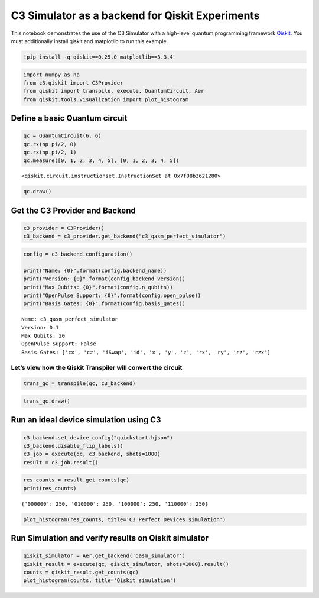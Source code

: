 C3 Simulator as a backend for Qiskit Experiments
================================================

This notebook demonstrates the use of the C3 Simulator with a high-level
quantum programming framework `Qiskit <https://www.qiskit.org>`__. You
must additionally install qiskit and matplotlib to run this example.

.. code:: ipython3

    !pip install -q qiskit==0.25.0 matplotlib==3.3.4

.. code:: ipython3

    import numpy as np
    from c3.qiskit import C3Provider
    from qiskit import transpile, execute, QuantumCircuit, Aer
    from qiskit.tools.visualization import plot_histogram

Define a basic Quantum circuit
------------------------------

.. code:: ipython3

    qc = QuantumCircuit(6, 6)
    qc.rx(np.pi/2, 0)
    qc.rx(np.pi/2, 1)
    qc.measure([0, 1, 2, 3, 4, 5], [0, 1, 2, 3, 4, 5])




.. parsed-literal::

    <qiskit.circuit.instructionset.InstructionSet at 0x7f08b3621280>



.. code:: ipython3

    qc.draw()




.. raw:: html

    <pre style="word-wrap: normal;white-space: pre;background: #fff0;line-height: 1.1;font-family: &quot;Courier New&quot;,Courier,monospace">     ┌─────────┐         ┌─┐   
    q_0: ┤ RX(π/2) ├─────────┤M├───
         ├─────────┤         └╥┘┌─┐
    q_1: ┤ RX(π/2) ├──────────╫─┤M├
         └───┬─┬───┘          ║ └╥┘
    q_2: ────┤M├──────────────╫──╫─
             └╥┘    ┌─┐       ║  ║ 
    q_3: ─────╫─────┤M├───────╫──╫─
              ║     └╥┘┌─┐    ║  ║ 
    q_4: ─────╫──────╫─┤M├────╫──╫─
              ║      ║ └╥┘┌─┐ ║  ║ 
    q_5: ─────╫──────╫──╫─┤M├─╫──╫─
              ║      ║  ║ └╥┘ ║  ║ 
    c: 6/═════╩══════╩══╩══╩══╩══╩═
              2      3  4  5  0  1 </pre>



Get the C3 Provider and Backend
-------------------------------

.. code:: ipython3

    c3_provider = C3Provider()
    c3_backend = c3_provider.get_backend("c3_qasm_perfect_simulator")

.. code:: ipython3

    config = c3_backend.configuration()
    
    print("Name: {0}".format(config.backend_name))
    print("Version: {0}".format(config.backend_version))
    print("Max Qubits: {0}".format(config.n_qubits))
    print("OpenPulse Support: {0}".format(config.open_pulse))
    print("Basis Gates: {0}".format(config.basis_gates))


.. parsed-literal::

    Name: c3_qasm_perfect_simulator
    Version: 0.1
    Max Qubits: 20
    OpenPulse Support: False
    Basis Gates: ['cx', 'cz', 'iSwap', 'id', 'x', 'y', 'z', 'rx', 'ry', 'rz', 'rzx']


Let’s view how the Qiskit Transpiler will convert the circuit
~~~~~~~~~~~~~~~~~~~~~~~~~~~~~~~~~~~~~~~~~~~~~~~~~~~~~~~~~~~~~

.. code:: ipython3

    trans_qc = transpile(qc, c3_backend)

.. code:: ipython3

    trans_qc.draw()




.. raw:: html

    <pre style="word-wrap: normal;white-space: pre;background: #fff0;line-height: 1.1;font-family: &quot;Courier New&quot;,Courier,monospace">     ┌─────────┐         ┌─┐   
    q_0: ┤ RX(π/2) ├─────────┤M├───
         ├─────────┤         └╥┘┌─┐
    q_1: ┤ RX(π/2) ├──────────╫─┤M├
         └───┬─┬───┘          ║ └╥┘
    q_2: ────┤M├──────────────╫──╫─
             └╥┘    ┌─┐       ║  ║ 
    q_3: ─────╫─────┤M├───────╫──╫─
              ║     └╥┘┌─┐    ║  ║ 
    q_4: ─────╫──────╫─┤M├────╫──╫─
              ║      ║ └╥┘┌─┐ ║  ║ 
    q_5: ─────╫──────╫──╫─┤M├─╫──╫─
              ║      ║  ║ └╥┘ ║  ║ 
    c: 6/═════╩══════╩══╩══╩══╩══╩═
              2      3  4  5  0  1 </pre>



Run an ideal device simulation using C3
---------------------------------------

.. code:: ipython3

    c3_backend.set_device_config("quickstart.hjson")
    c3_backend.disable_flip_labels()
    c3_job = execute(qc, c3_backend, shots=1000)
    result = c3_job.result()

.. code:: ipython3

    res_counts = result.get_counts(qc)
    print(res_counts)


.. parsed-literal::

    {'000000': 250, '010000': 250, '100000': 250, '110000': 250}


.. code:: ipython3

    plot_histogram(res_counts, title='C3 Perfect Devices simulation')




.. image:: c3_qiskit_files/c3_qiskit_16_0.svg



Run Simulation and verify results on Qiskit simulator
-----------------------------------------------------

.. code:: ipython3

    qiskit_simulator = Aer.get_backend('qasm_simulator')
    qiskit_result = execute(qc, qiskit_simulator, shots=1000).result()
    counts = qiskit_result.get_counts(qc)
    plot_histogram(counts, title='Qiskit simulation')




.. image:: c3_qiskit_files/c3_qiskit_18_0.svg


